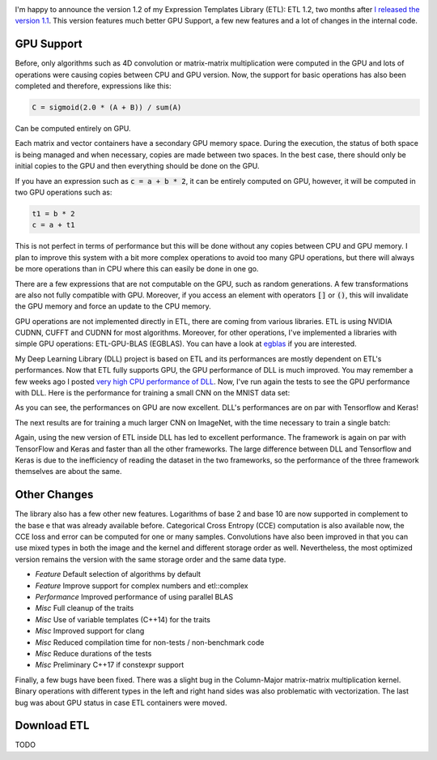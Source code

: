 .. image:: /images/logo.png
   :align: center
   :alt: ETL Logo

I'm happy to announce the version 1.2 of my Expression Templates Library (ETL):
ETL 1.2, two months after `I released the version 1.1 <https://baptiste-wicht.com/posts/2017/08/expression-templates-library-etl-11.html>`_.
This version features much better GPU Support, a few new features and a lot of
changes in the internal code.

GPU Support
===========

Before, only algorithms such as 4D convolution or matrix-matrix multiplication
were computed in the GPU and lots of operations were causing copies between CPU
and GPU version. Now, the support for basic operations has also been completed
and therefore, expressions like this:

.. code:: cpp

   C = sigmoid(2.0 * (A + B)) / sum(A)

Can be computed entirely on GPU.

Each matrix and vector containers have a secondary GPU memory space.  During the
execution, the status of both space is being managed and when necessary, copies
are made between two spaces. In the best case, there should only be initial
copies to the GPU and then everything should be done on the GPU.

If you have an expression such as :code:`c = a + b * 2`, it can be entirely computed
on GPU, however, it will be computed in two GPU operations such as:

.. code:: cpp

   t1 = b * 2
   c = a + t1

This is not perfect in terms of performance but this will be done without any
copies between CPU and GPU memory. I plan to improve this system with a bit more
complex operations to avoid too many GPU operations, but there will always be
more operations than in CPU where this can easily be done in one go.

There are a few expressions that are not computable on the GPU, such as random
generations. A few transformations are also not fully compatible with GPU.
Moreover, if you access an element with operators :code:`[]` or :code:`()`, this
will invalidate the GPU memory and force an update to the CPU memory.

GPU operations are not implemented directly in ETL, there are coming from
various libraries. ETL is using NVIDIA CUDNN, CUFFT and CUDNN for most
algorithms. Moreover, for other operations, I've implemented a libraries with
simple GPU operations: ETL-GPU-BLAS (EGBLAS). You can have a look at
`egblas <https://github.com/wichtounet/etl-gpu-blas>`_ if you are interested.

My Deep Learning Library (DLL) project is based on ETL and its performances are
mostly dependent on ETL's performances. Now that ETL fully supports GPU, the
GPU performance of DLL is much improved. You may remember a few weeks ago
I posted `very high CPU performance of DLL <https://baptiste-wicht.com/posts/2017/08/dll-blazing-fast-neural-network-library.html>`_.
Now, I've run again the tests to see the GPU performance with DLL. Here is the
performance for training a small CNN on the MNIST data set:

.. image:: /images/etl_12_dll_gpu_mnist.png
   :align: center
   :alt: Performances for training a Convolutional Neural Network on MNIST

As you can see, the performances on GPU are now excellent. DLL's performances
are on par with Tensorflow and Keras!

The next results are for training a much larger CNN on ImageNet, with the time
necessary to train a single batch:

.. image:: /images/etl_12_dll_gpu_imagenet.png
   :align: center
   :alt: Performances for training a Convolutional Neural Network on Imagenet

Again, using the new version of ETL inside DLL has led to excellent performance.
The framework is again on par with TensorFlow and Keras and faster than all the
other frameworks. The large difference between DLL and Tensorflow and Keras is
due to the inefficiency of reading the dataset in the two frameworks, so the
performance of the three framework themselves are about the same.

Other Changes
=============

The library also has a few other new features. Logarithms of base 2 and base 10
are now supported in complement to the base e that was already available before.
Categorical Cross Entropy (CCE) computation is also available now, the CCE loss
and error can be computed for one or many samples. Convolutions have also been
improved in that you can use mixed types in both the image and the kernel and
different storage order as well. Nevertheless, the most optimized version
remains the version with the same storage order and the same data type.

* *Feature* Default selection of algorithms by default
* *Feature* Improve support for complex numbers and etl::complex

* *Performance* Improved performance of using parallel BLAS

* *Misc* Full cleanup of the traits
* *Misc* Use of variable templates (C++14) for the traits
* *Misc* Improved support for clang
* *Misc* Reduced compilation time for non-tests / non-benchmark code
* *Misc* Reduce durations of the tests
* *Misc* Preliminary C++17 if constexpr support


Finally, a few bugs have been fixed. There was a slight bug in the Column-Major
matrix-matrix multiplication kernel. Binary operations with different types in
the left and right hand sides was also problematic with vectorization. The last
bug was about GPU status in case ETL containers were moved.

Download ETL
============

TODO
